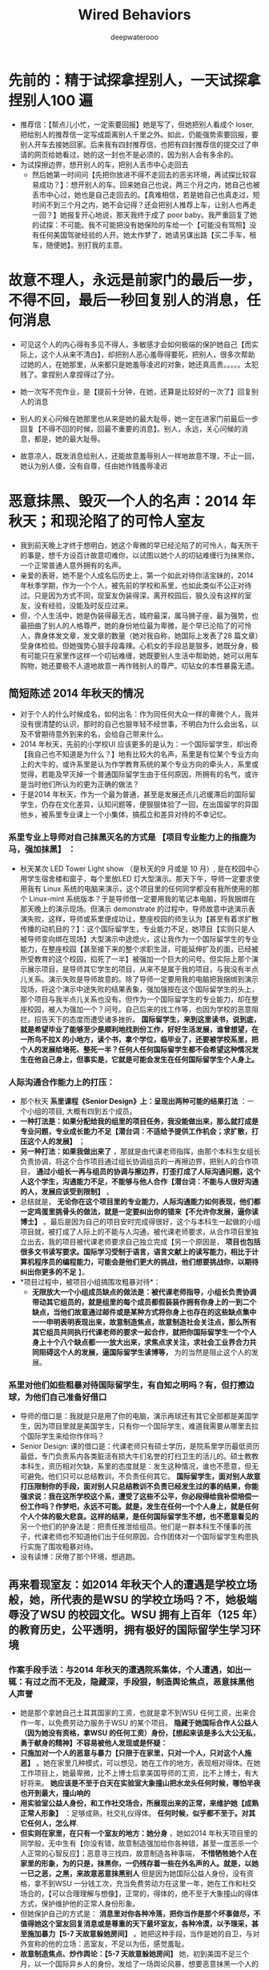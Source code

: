 #+latex_class: cn-article
#+title: Wired Behaviors
#+author: deepwaterooo

* 先前的：精于试探拿捏别人，一天试探拿捏别人100 遍
- 推荐信：【帮点儿小忙，一定索要回报】她是写了，但她把别人看成个 loser, 把给别人的推荐信一定写成距离别人千里之外。如此，仍能强势索要回报，要别人开车去接她回家。后来我有四封推荐信，也把有四封推荐信的提交过了申请的网页给她看过，她的这一封也不是必须的，因为别人会有多余的。
- 为试探擦边界，想开别人的车，把别人丢市中心走回去
  - 然后她第一时间问【先把你放进不得不走回去的恶劣环境，再试探比较容易成功？】：想开别人的车。回来她自己也说，两三个月之内，她自己也被丢市中心过，她也是自己走回去的。【真难相信，若是她自己也真走过，短时间不到三个月之内，她不会记得？还会把别人推荐上车，让别人也再走一回？】她报复开心地说，那天我终于成了 poor baby。我严重回复了她的试探：不可能。我不可能把没有她保险的车给一个【可能没有驾照】没有任何美国驾驶经验的人开。她太作梦了，她请另谋出路【买二手车，租车，随便她】。别打我的主意。
* 故意不理人，永远是前家门的最后一步，不得不回，最后一秒回复别人的消息，任何消息
- 可见这个人的内心得有多见不得人，多敏感才会如何极端的保护她自己【而实际上，这个人从来不清白】，却把别人恶心羞辱得要死，把别人，很多次帮助过她的人，在她那里，从来都只是她羞辱凌迟的对象，她还真高贵。。。。。太犯贱了。拿捏别人拿捏得过了分。
- 她一次写不完作业，是【提前十分钟，在她，还算是比较好的一次了】回复别人的消息
- 别人的关心问候在她那里也从来是她的最大耻辱，她一定在进家门前最后一步回复【不得不回的时候，回最不重要的消息】。别人，永远，关心问候的消息，都是，她的最大耻辱。

- 故意凉人，既发消息给别人，还能故意羞辱别人一样地故意不理，不止一回，她认为别人傻，没有自尊，任由她作贱羞辱凌迟

* 恶意抹黑、毁灭一个人的名声：2014 年秋天；和现沦陷了的可怜人室友
- 我到前天晚上才终于想明白，她这个卑微的早已经沦陷了的可怜人，每天所干的事是，想千方设百计故意叨难你，以试图以她个人的叨钻难缠行为抹黑你，一个正常普通人意外拥有的名声。
- 亲爱的表哥，她不是个人成名后历史上，第一个如此对待你活宝妹的，2014 年秋季学期，作为一个个人，被先前的学校和系里，也如此类似不公正对待过。只是因为方式不同，现室友伪装得深，离开校园后，狠久没有这样的室友，没有经验，没能及时反应过来。
- 但，个人生活中，她是伪装得最无古，城府最深，属马狮子座，最为强势，也最扭曲了别人的人格尊严，她的身份地位最为卑微，是个早已沦陷了的可怜人，靠身体发文章，发文章的数量（她对我自称，她国际上发表了28 篇文章）受身体检验。但她强势心狠手段毒辣。心机女的手段总是狠多，她既分身，极有可能只在家里作这样一个叨钻难缠，她既要别人生活中帮助她，她可以用车购物，她还要极不人道地故意一再作贱别人的尊严。叨钻女的本性暴露无遗。
** 简短陈述 2014 年秋天的情况
- 对于个人的什么时候成名，如何出名：作为同任何大众一样的卑微个人，我并没有很清楚的认识，那时的自己也狠年轻不经世事，不明白为什么会出名，以及不曾期待意外到来的名，会给自己带来什么。
- 2014 年秋天，先前的小学校UI 应该更多的是认为：一个国际留学生，却出奇【我自己也不知道是为什么？】地有比较大的名声，系里是有位某个专业方向上的大牛的，或许系里是认为作学教育系统的某个专业方向的牵头人，系里或觉得，若能及早灭掉一个普通国际留学生由于任何原因，所拥有的名气，或许是当时他们所认为的更为正确的做法？
- 于是2014 年秋天，作为一个最为普通，甚至是发展还点儿迟缓滞后的国际留学生，仍存在文化差异，认知问题等，便狠狠体验了一回，在出国留学的异国他乡，被系里专业课上一个小集体，搞孤立和差异对待的不幸记忆。
*** 系里专业上导师对自己抹黑灭名的方式是 *【项目专业能力上的指鹿为马，强加抹黑】* ：
- 秋天某次 LED Tower Light show （是秋天的9 月或是 10 月）, 是在校园中心用学生宿舍楼和窗子，每个里放LED 灯大型演示。那天下午，导师一定要求使用我有 Linux 系统的电脑来演示，这个项目里的任何同学都没有我所使用的那个 Linux-mint 系统版本？于是导师借一定要用我的笔记本电脑，将我捆绑在那天晚上的演示现场。但演示 demonstrate 的过程中，导师故意中途演示表演失败，这样，导师或系里便成功让，整座校园的师生认为【甚至有着求扩散传播的动机目的？】：这个国际留学生，专业能力不足，她项目【实则只是人被导师变向绑在现场】大型演示中途熄火，这让我作为一个国际留学生的专业能力，在整座校园【甚至接下来的整个求职生涯，可能延伸扩及的面，已经被所受教育的这个校园，掐死了一半】被强加一个巨大的问号。但实际上那个演示展示项目，是导师其它学生的项目，从来不是属于我的项目，与我没有半点儿关系。演示失败是导师故意的。除了导师一定要用我的电脑把我捆绑到演示现场，将这个演示中途失败的结果表象，强加强按在这个国际留学生的头上，那个项目与我半点儿关系也没有。但作为一个国际留学生的专业能力，却在整座校园，被人为强加一个？问号。自己后来的找工作等，也因为学校的恶意阻拦，招告天下的态度而遭受诸多挫折。 *国际留学生，来到这里读书，说到底，就是希望毕业了能够至少是顺利地找到份工作，好好生活发展，谁曾想望，在一所鸟不拉X 的小地方，读个书，拿个学位，临毕业了，还要被学校系里，把个人的发展给堵死、整死一半？任何人任何国际留学生都不会希望这种情况发生在他自己身上，但事实是，它就是可能会发生在任何国际留学生个人身上。*
*** 人际沟通合作能力上的打压：
- 那个秋天 *系里课程《Senior Design》上：呈现出两种可能的结果打法* ：一个小组的项目, 大概有四到五个成员。 
- *一种打法是：如果分配给我的组里的项目任务，我没能做出来，那么就打成是专业问题，专业成长能力不足【潜台词：不适给予提供工作机会；求扩散，打压这个人的发展】* ； 
- *另一种打法：如果我做出来了* ，那就是由代课老师指挥，由那个本科生女组长负责协调，将这个合作项目通过组长协调组员的一再擦边界，把别人的合作项目， *通过小组长一再与组员的协调与擦边界，打歪打成了人际沟通问题，这个人这个学生，沟通能力不足，不能够与他人合作【潜台词：不能与人很好沟通的人，发展应该受到限制】* 。
- 总结就是， *无论你在这个项目里的专业能力，人际沟通能力如何表现，他们都一定鸡蛋里挑骨头的做法，就是一定要纠出你的错来【不允许你发展，逼你读博士】* 。最后是因为自己的项目安时完成得很好，这个与本科生一起做的小组项目就，被打成了人际上的不能与人沟通，被代课老师要求，从合作项目里独立出去，我的项目被代课老师要求自己独立完成【另一个原因是， *项目也包括很多文书读写要求。国际学习受制于语言，语言文献上的读写能力，相比于计算机程序员的编程能力，可能会是他们更大的挑战，他们想要挑战你，以期待纠出你更多的不足* 】。
- *项目过程中，被项目小组搞围攻粗暴对待*： 
  - *无限放大一个小组成员缺点的做法是：被代课老师指导，小组长负责协调带动其它组员的，就是组里的每个成员都假装装作拥有你身上的一到二个缺点，当他们故意通过邮件或是某种方式将你身上也存在的这些缺点集中一一申明表明表现出来，故意制造焦点，故意制造社会关注点，那么所有其它组员共同执行代课老师的要求一起合作，就把你国际留学生一个个人身上十个八个缺点都一一放大出来，求焦点求关注，求社会工业界合力共同阻碍这个人的发展，逼国际留学生读博等，* 为的当然是阻止这个人的发展。
*** 系里对他们如些粗暴对待国际留学生，有自知之明吗？有，但打擦边球，为他们自己准备好借口
- 导师的借口是：我就是只是用了你的电脑，演示再球还有其它全部都是美国学生，因为项目里就是美国学生，只有你一个国际学生，难道我需要从哪里去拉个国际学生来给你作伴吗？
- Senior Design: 课的借口是：代课老师只有硕士学历，是院系里学历最低资历最低，专门负责系内各类脏活有损大牛们名誉的打扫卫生的活儿的。硕士教教本科生，资历相对欠缺，系里的态度就是：发生这种情况，谁也不愿意，但无可避免。他们只可以总结教训，不负责任何其它。 *国际留学生，面对别人故意打压限制你的手段，面对别人只总结教训不负责已经发生过的事的结果，你能强求说：我在这所学校这个系，遭受了这些不公平，你必段得给我补偿培偿一份工作吗？作梦吧，永远不可能。就是，发生在任何一个个人身上，就是任何个人个体的极大悲哀。这样的结果，是任何国际留学生不想，也不愿意看见的* 另一个他们的护身法是：把责任推泄给组员。他们是一群本科生不懂事的孩子，代课老师也不知道他们出于任何原因，合作团体对一个国际留学生构思执行实施了围攻粗暴对待。
- 没有读博：厌倦了那个环境，想逃跑。
** 再来看现室友：如2014 年秋天个人的遭遇是学校立场般，她，所代表的是WSU 的学校立场吗？不，她极端辱没了WSU 的校园文化。WSU 拥有上百年（125 年）的教育历史，公平透明，拥有极好的国际留学生学习环境
*** 作案手段手法：与2014 年秋天的遭遇院系集体，个人遭遇，如出一辄：有过之而不无及，隐藏深，手段狠，制造舆论焦点，恶意抹黑他人声誉
- 她是那个拿她自己土耳其国家的工资，也就是拿不到WSU 任何工资，出来合作一年，以免费劳动力服务于WSU 的某个项目。 *隐藏于她国际合作人公益人（因为她没有资格，拿WSU 的任何工资）身份，【想起来该是多么大公无私，勇于献身的精神】不容易被他人发现或是怀疑：*
- *只施加对一个人的恶意与暴力【只限于在家里，只对一个人，只对这个人施恶】* 。她在家里几种模式，可以想见，她在工作的地方，表现相对得体。在她工作项目上，她最卑微，比不上博士后拿美国导师的工资，比不上博士，有大好将来。 *她应该是不至于白天在实验室大象撞山把水龙头任何时候，哪怕半夜也开到最大，撞山响的*
- *用实验室公益人身份，和工作社交场合，所展现出来的正常，来维护她【成熟正常人形象】* ：足够成熟，社交礼仪得体。 *任何时候，似乎都不至于。对其它任何人，怎么样*. 
- *但实则在家里，在只有一个室友的地方：她分身* ，她如2014 年秋天项目里的同学般，无中生有【你没有错，故意制造强加给你各种错，甚至一度恶杀一个人正常的心智反应】；恶意寻三找四，故意制造各种事端， *不惜牺牲她个人在家里的形象，为的只是，抹黑你，一仍残存着一些在外名声的人。就是，以她一已之恶，之黑，来故意恶意抹黑别人* 但是因为她国际公益人身份，没有资格，拿不到WSU 一分钱工次，充当免费劳动力在这里一年，她在工作和社交场合的，【可以合理理解与想像】，正常的，得体的，绝不至于大象撞山的得体方式，保护维护他的正常人身份形象。
- 但她保护自己的方式是： *消息里对你各种冷落，把你当作是那个坏事做尽，不值得她这个室友回复消息或是尊重的天下最坏室友，各种冷漠，以予理采，甚至施加暴力【5-7 天故意躲她房间】* 。她把这种手段，当作是她的自卫，与对外宣称的他的立场：恶室友，不足以为伍，感觉羞耻。
- *故意制造焦点、炒作舆论：【5-7 天故意躲她房间】* 她，初到美国不足三个月，以一个国际异乡人的身份，发给了一场舆论风暴，想要恶意抹黑一个人的声名。实则，她才是那个有着诸多问题的可怜人。
*** 她，在个人住宿场所的个人行为，极端辱没WSU 校园文化。她是个案，是特例，无力无法，也不应该代表 WSU 校园官方立场
- 那么现室友，对一个同为国际人的室友，如此恶意行为，她代表的是哪方观点，或是意见？她能够代表传达的是WSU 对待一个稍微还残存点儿名声的先前国际留学生的立场吗？不，她的做法，极端辱灭了WSU 的校园文化。
- 她只是一个拿她自己土耳其国家的工资，出来做义工，积攒经验的，某个导师名下一个做义工，求机会学习这里先进项目经验的合作人。她甚至不是这里WSU 的博士后，因为她的工资由她自己找，是她自己的国家支付她，或者也可以简单地理解为，她自费，出来一年，在学习这里的先进经验的。
- 如果说，2014 年秋天，更多代表的是以前先前的小学校，作为拥有一个专业方向上一个大牛的系，一个教育机构，对一个微小个人的围攻，不人道行为。【这里我也申明一下自己作为个人的感受】
  - 【这里我也申明一下自己作为个人的感受】：我个人认为， *任何时候，一个系，一个群体，一座校园，对任何一个个人，哪怕是这个个人因为某种连她自己也不明白的原因意外拥有某种名声，对这个个人，施行不公正的群体围攻，都是不公正、不人道的行为。会给有着（哪怕是足够成熟，没有）文化差异的国际留学生的生活造成太大的困扰与不公，会影响其人对这个系，这个校园，或是这个国度的文化认知，或产生偏移错位* 。
  - 很多有点儿了解或是社会经验的国际留学生申请者， *哪怕是需要支付的学费相对稍微贵那么一点儿两点儿，也都会选择校园规模相对更大，更为公平公正、透明的学校院系，是有着足够道理的* 。
  - 好的学校，公平公正管理透明的学校，哪怕是自费必须交的学费稍微贵一点儿，但 *能够真正进入到一个好的体系体制受教育的学校，是一种半步一步已经迈进顺利成功【比如，最低生存标准：至少是毕业了能够在这边找份工作养家糊口吧？】的保障。* 而以个人亲身经历，比如个人临毕业前不幸经历“野鸡”大学的某种干扰，即便是毕业了拿到了学位，工作却受到教育系统的一定程度上的牵制，接下来的生存发展就必将受到更多的限制。 *说得再精准点儿，大家喜欢讲，赢在起跑线上，选择了规模小的“野鸡”大学，原本就是输在了起跑线上；而哪怕是刚出国时必须自费，选择了一所规模更大，更公平透明，拥有良好声誉的大学，哪怕是自费，能够想得开，其实已经是，就是赢在了起跑线上，哪怕刚出国时是自费出来，但这个管理完善、成熟的教育机制，已经能够保证保障其学生，毕业了找工作、工作发展能发展得好，就是胜利！这个时候，再来回看，刚出国时的那点儿学习费用，当然会珍惜和明白，有所投资有所回报。*
  - 因为普通国际留学生，亲爱的表哥，如你的活宝妹，从小长到大，品学兼优，考研究生考TOEFL, 考GRE 申请到奖学金出国留学，生活从来都顺利平静得不起任何波澜，作梦也不会想到，在一个异国他乡，任何可能会遭受到被孤立或是恶意对待的风险可能，但 *现实往往是，在一个竞争更为激烈的发达国家，这样的事情就是都有可能会发生、降落在任何普通大众国际留学生的身上，如你活宝妹的身上。而任何降临在一个卑微个人身上的这种被区别对待，都是一次头破血流、血淋淋的教训，又或者是生活的道路与选择，在这种无形中被扭曲扭转。*
  - 出国前，常年生活在菁菁校园的人，社会阅历一般极少。所受的教育，会让大家本能地相信：天是蓝的，水是清的，这个世界总是公平竞争的。。。。。顺利地拿到去往美国发达国家的鉴证，将来的路都必将是顺利的。。。。。但实际上，不夸张的说，确实有很多在国内表现优异的国际留学生初到异国他乡，并不真的知道或是明确接下来的生活目标是怎样的，甚至该如何在另一种文化中顺利顺滑圆润地生存。如果说在国内时努力学习的目标是为了出国，那真正出来后， *并不是每个人任何时候都能够明确坚定自己的学习目标，走错走偏时有发生* 。国内所受的教育受教育过程中极少可能出现被异端对待的情况，尤其对于从来都学习成绩好，三好学习，老师同学都喜欢的天之骄子来说。但 *出来后在一个竞争激烈的发达国家，会发现连校园、教育机构与体系都并不总是公平的，“野鸡”大学，或是规模较小的学校，不公正不透明，各种作法小家子气的所谓大学，如幺蛾子般的做法都极多，对国际留学生实行、执行必要的不公正对待、歧视甚至于恶意打压等现象，狠多，并非总如国内不了解情况下发想像理想的那样：天蓝水清，总能遇见最为美好的爱情，一切都是极好极好的。。。。。就连教育体系，也是存在诸多受教育不公正的* 。。。。。【过来人经历，个人现身说法】
  - 【 *很多时候，并不是任何一个真正遭遇这种对待的人，都有足够成熟的心智与坚强意志，面对这一切* 。哪些时时报道，想不开跳楼跳桥的，是为什么？】并不是任何一个顺风顺水成长成熟的人，都想当然地拥有面对突然变故，或处理生活中的意外的能力。
  - *大体上，就把出国留学生综合素质，分为两类，一类是各种综合素质好，就算人生第一次经受一场重大打击，都可以独立顺利处理过关* ；而 *有那另一类人，必得经历过他自己人生的第一次打击，方能成长心智真正成熟起来。这后一类人，若是所经受的第一场重大打击，是在远离亲人朋友的异国他乡，缺少这些至亲至爱的人的理解与支持，必将会是一场极大的考验* 。就算能够处理过关与不能过关各占50%, 面对那50% 失败的结果，这边博士、博士后跳楼跳桥的都很多，有学业中途废掉，比如被导师停助教助研经费，没有了奖学金学习生活成问题，回想起回国一跟学业上学习成绩独好【所谓聪明反被聪明误：除了成绩好，其它心智成问题。或是学习好便一直读，个人爱情婚姻生活成问题恋爱结婚严重滞后等】，无法接受现状结果，想不开轻生的。。。。。实在不要太多。 *没有发生在某个人体自己身上，自已就是开心顺利的一切；真正发生在某个个人个体身上，就成为一个个体个人的极大不幸与悲哀。*
  - 亲爱的表哥，活宝妹当年不是，多么明白的应该是继续读博，为什么逃离了那个地方？那些年的自己很年轻脆弱，长年生活在象牙塔校园里的活宝妹无力消化14 处秋天和接下来15 年春天所发生的一切。当时只有一个愿望，就是永远远离那个地方。但多年以后回望，当年的自己为什么没能读博呢？只是，再多十年的成长，让自己终于能够相对公平公正不带个人情感地去回忆当年已经发生过的事，对于当年自己遭受到的那些，近十年过去，现在的活宝妹终于可以原谅和释怀，可以平静地回忆。
- 她极端辱没了WSU 的校园文化。她所做的一切，更多的只是她个人一个卑微个人受困于成长或是心智素质，她自己个人心智性格或更多人品上的问题。她是她，她是存在于WSU 系统里的几乎最差存在。
- *她极端辱没了WSU 的校园文化* 。相反， *WSU拥有上百年（125 年）的教育历史，公平公正透明，拥有极好的国际留学生学习环境，支撑体系，不管是学业专业上校园教学楼，随处可见二维码扫描寻找同一专业上共同写作业的小伙伴们，还是生活问题上的支撑体系【对那些真正经历人生低谷的人来说，远离亲朋好友，真正困难的时候，当然是很强的支撑体系保障学生的心理精神需求】，校园文化以及管理体系，公平公正透明，以极佳的国际留学生培养成长体系环境闻名海内外。*
- WSU 拥有开放的校园文化。亲爱的表哥，活宝妹觉得自己狠卑微，是微不足道的尘埃。但作为最普通的平民老百姓，活宝妹仍能开怀开放地表达自已的观点认知与看法，去表达自己某方面的不公正被对待，而这里的 *公平公正开放的校园文化更为多元包容，永远都绝不至于会存在任何，对一个任何个人搞围攻施加暴力粗暴对待的可能，而更多的时候，是文化上的包容* 。是一座拥有极佳人文环境、人文关怀的国际留学生培养成长成才培育系统。从这座校园里走出去的学生，毕业生，综合素质都很好，找工作以及后来在社会上的发展也都很容易顺利成功。这样的校园文化，任何时候，绝不至于恶意对待一个国际留学生个人。国际留学生的申请者，申请的学校的基点基石，不正是严格需要这种保障保证吗？
- 亲爱的表哥，活宝妹有时候会怀疑自己：亲爱的表哥的，你的活宝妹真很奇葩吗？为什么你的活宝妹容易遇见如现室友这样的奇葩室友？心伤！！她，只是存在于WSU 的一个最小的意外。她这样的存在，应该只能反面刷新，这座有着开放人文文化人文校园，对她，是多么地包容善待。
- 亲爱的表哥，活宝妹有狠多话想要对亲爱的表哥表达。我先看看项目，下午或是傍晚，接下来再写完。
*** 她个人，与室友间所表现展现，她制造焦点，炒作了一场舆论背后成因分析 
**** 对她人的，情感婚姻信息，无力接收消化
     #+BEGIN_SRC text
亲爱的表哥
你的活宝妹观察注意到一个非常有趣的现象：

就是无论你活宝妹在室友面前
提过多少次，活宝妹是一定要嫁给亲爱的表哥的
活宝妹任何时候都是一定会嫁给亲爱的表哥的
活宝妹若是还没能嫁给亲爱的表哥
活宝妹就永远守候在亲爱的表哥的身边
在WSU 这座校园，这个小城生根发芽开花结果。。。。。

但是，哪怕是昨天我又再一次地她面前提起，
哪怕是明天，亲爱的表哥说，我们结婚吧
活宝妹都一定会开开心心地说，好，活宝妹这辈子的愿望终于达成！！！

但是，不知道现室友为什么34  岁还没有结婚
她说她希望明年她回去可以结婚，但她对活宝妹与亲爱的表哥的婚事反应
感觉她可能说的是假的，
因为无论别人千百次地在她面前提起说到，别人会希望能够尽快成婚

她的头脑，脑袋不知道哪根经搭错【还是她某方面生活经历的固执与执念】，
使得她，似乎永远接受不了，或是【别人重复了无数次的这个愿望信息】
似乎，永远无入真正进入她的意识内心
任何第一次初次了解到的人，都会印象深刻，知道这个室友是有男朋友
想要尽快结婚的状态
但是她关于别人的话与观点，反应出来的
就是别人的这条信息从来不曾真正进入她的意识
从来不曾被她的头脑真正主观接纳过接收到这条信息
是不是狠好玩儿？心理上，这是什么原因呢？

比如，在活宝妹千百次地提到会想要尽快成婚之后，
昨天再一次地说，秋天我可以申请WSU 的住宿后
活宝妹的内心突然想笑：为什么这一方面，她永远如此固执地把别人数百次传达的信息无法纳入她的印象？
活宝妹笑说：
如果活宝妹能够与亲爱的表哥及时成婚
自然是秋季不再需要申请WSU 的住宿的，活宝妹会同亲爱的表哥共同想办法解决住处问题；
如果活宝妹还没能与亲爱的表哥的及时成婚
活宝妹可能应该会去考虑：5 年读博，是否买一个相对便宜的 mobile home 之类的住处
在这座小镇扎根安家

活宝妹惊奇地观察到
原来从它人对一条信息，一类信息的反应
可以看出这个人对爱情，对情感，对婚姻的感受或是现状

不知道她，这个室友，
为什么就对别人有情感深厚的男友
别人会想要尽快成婚的信息，
永远无入真正纳入她的认知与意念
相对的，去感觉，她可能告诉我的，她的情感现状，与想明年回去后与她现男朋友结婚
也就未必是真实的
因为她反应出来的，对别人情感、婚姻的信息接纳状态呈现一个问号或是惊叹号？！！！
她为什么就固执地，永远接收不到别人有男朋友，会想要尽快成婚的这条这类信息？
你的活宝妹感觉这个方面，她的状态呈现得狠好玩儿。。。。。

爱表哥，爱生活！！！
活宝妹就是一定要嫁给亲爱的表哥
爱表哥，爱生活！！！
     #+END_SRC
**** 对某个方面的消息，极端过敏敏感，反应过敏，反应极端，缺乏对他人最基本的社会尊重，恶意炒作舆论
     #+BEGIN_SRC text
亲爱的表哥
你的活宝妹在与他人相处的过程中
也终于可以慢知慢觉地用自己的双眼，来观察和感觉
某些方面的异常：

比如昨天晚上感觉最明显的，
哪怕活宝妹在她面前提一万次，前半个小时还在说，活宝妹有男朋友，想要尽早嫁给亲爱的表哥
这条信息，关于活宝妹情感现状的这类信息

永远不被这个怪异的室友接收，她的头脑对于这类信息，
似乎在她，像是一阵儿风，左耳进右耳出，过后了无痕迹
她的头脑，从来不曾主观想起或是意识到，
这个室友曾无数次提过
有男朋友，会想要尽快结婚
她的头脑，反应出来任何时候，
她提到过的观点，意见建议，方方面面，
她把别人当成没有男朋友的单身孤立状态 

所以，活宝妹对于她这方面，情感方面的大脑信息处理能力持一个有趣儿的惊叹号怀疑态度
读得心理学方面的书极少，不知道这方面的专家如何分析解读这类现象

同样，相对的，如她前段时间所发起的一场风暴舆论般：
为什么她可以无数次撒谎敷衍你活宝妹
极没人品不地道地：既想用别人的车，还故意各种凉别人【把别人编造成离了她不成活一样】，与别人保持距离，似乎她与别人无任何联系，同了别人的车购物却以别人为极端无耻状态
她地道一点儿，实在一起，她心有嫌弃，她不可不必乘坐别人的车去买她要抽的烟，她自已乘座公交车去不就行了，何必故意伤害别人？
她既要用别人的车，她的故意凉别人，就是一种不地道
她接下来家里故意躲房间5-7 天与室友不见面不说话，如空气般不存在不用感知

那么，为什么这类信息方面，她初到美国三个月不到的国际人
又会如何地敏感过敏，作出种种过激极端反应？
可以远远走在舆论的最前面，甚至她自己以她极不地道的国际文化异乡人身份一手发起一场舆论？

说到底，说得重点儿，她自己要么就是早已沦陷了的可怜人【她对某类信息消息，有她根深蒂固的执念，某方面的脆弱，即是她沦陷了的原因，也是她今天对这类信息极端过敏的因果结果】
要么她的情感怪异，经历非同一般【可能想到的，比如说，是否，可能，她曾早在她自己的国家经受过人肉舆论暴力伤害，或是受到过极深的情感伤害？】所以呈现出某种过敏状态？
因为她是初到美国文化异乡人身份
其实大家也就当是看了个笑话，笑笑而已。没人真把她成某回事儿

只是，活宝妹总结，原来，人的头脑，处世，对不同类型信息的不同处理方式
能够反应呈现出一个人的头脑精神与认知现状
如果不用总结多的，她，可能就是一个有故事的人吧
每个人都很忙，谁真的去在意，她的故事又到是怎么的呢？
更多的是，呈现出，对一个有故意，或受到过伤害的，可怜的人，一种本能的人性上的善，尽量体谅与包容

爱表哥，爱生活！！！
活宝妹就是一定要嫁给亲爱的表哥
爱表哥，爱生活！！！
     #+END_SRC

* 帮助别人的人，最大的不幸悲哀，莫过于，你去帮助她，她把你当成她的耻辱，故意回避羞辱你，把你当作自贱狂，活该或是粘着她一样的跟屁虫？！！！
- 她，如果觉得不想要同别人一起，她大可不必跟别人一起去店里。
- 她，既要自己买东西，要跟别人去店里，想要用车，她又丝毫不去体会别人的感受，把别人的尊严辗压作贱至尽。
- 实则，她自己这个沦陷了的丑陋灵魂，没什么人品人格尊严可言。
- 她会心机地：进店前交待好，要你给她电话。她假惺惺发个消息，然后10 分钟，15 分钟之内，她都仍然可以故意假装，她没事儿人一样没听到你的消息，她故意不去看手机（逼你给她打电话，再把被逼成的给她打个电话当作别人的没有边界，催促了她？）【她的智商与高贵，让她不觉得别人应该可能会短时间内回复她的消息的，是她不值得被回复消息呢，还是她就是想要逼别人打电话给她？狠过分】，她就是故意不回复你，凉你！让你这个主动去帮助了她的人，感觉犯贱无耻，帮助她这样的人，实在是天下最大的耻辱！亲爱的表哥，她让你活宝妹感觉是你活宝妹发疯狂贱一定得帮她，粘着她，离了她不得活命。感觉极其恶心。
- 这之后，亲爱的表哥，活宝妹有心理阴影，极力不再去请她帮忙任何，极力不麻烦她，因为她善于索求回报，而帮助她却是你帮助她的人自己发疯狂贱无耻！！！

- 当一个人心里早预谋谋划了十万种故意抹黑你的方式：社交场合【短信消息里】，她对你的过分苛责与不理采，凉，与无足轻量，都会成为她变身作恶，分身作恶，只在你一个人身上作恶，故意各种恶意抹黑你十万次后，她恶事作尽了，在一个人面前恶人做完了，她却还要、还想要、还能够保全她自己的极端方式。所以，她从来就故意如此凉别人。
- 而这种故意抹黑他人的方式，也在个人历史中早发生过。最早是在2014 年秋季学期，同一个项目组里的组员恶意抹黑一个人，那时是那所破学校发动的，想要及早灭一个人的名吧。现在却是这个极端作恶的沦陷了的丑陋灵魂一个个人。

- 这之后，她凉了你活宝妹无数次，有一个周你活宝妹傍晚6:40pm 回家的时间，她每天傍晚这个时候一定是故意呆她房间里，一个周的时间里连续五到七天不见面不说话，形若空气不存在
- 他们炒作层，不得不关注XXX 的心理问题，实则是这个他们的托儿室友的故意孤立。她个沦陷了的可怜人，她的清白被大家全看在眼里，如果她还有任何清白可言的话。过敏过激故意糟蹋你活宝妹的人格尊严。为什么时时是她这样一个沦陷了的可怜人总是呆她房间，炒作层却总向她说话？因为她早沦陷了，她从来不清白。

- 她只是一个沦陷了的可怜人棋子，谁会有多想与她同住吗？谁不是高兴就多住两天，她羞辱了别人的尊严，作贱了别人，无中生有地无数次故意伤害了别人，别人当然随时搬走。而这一切，是她自已恶意作贱了别人的结果。有一种因果报应，叫活该。她自作孽不可活，她活该。她属马狮子一天到晚，强势拿捏作贱了别人，她只配活该她自己被孤立，不被当正常人看。她活该。

- 再后来一次忘记带钥匙，当然一定不想麻烦她，不麻烦她，才是可以保护自己的最大清白方式。因为有些人，麻烦不得麻烦不起。她当然拿捏作势，等到什么时候再回家，可是有谁又真的在意她如何呢？别人能够十一点进到家里，也从来不曾希望不曾对她有过任何希翼她会怎么样，她没有人品，没有 credit。因为她叨钻的本性早暴露得太多了，没人想再麻烦她任何。。。。。

- 活宝妹后来说是说了：她既然就是故意要把你活宝妹放在最不重要的位置，从今以后，她要帮助找她自己的朋友，别来烦我，活宝妹的时间狠宝贵，没时间每天被她折腾东折腾西的【以后就是这样，可以帮助这个世界上其它任何人，也绝不想，不情愿去帮她。】

- 知道征问过她关于 costco 的意见后，就是自己去的，不用带她，不用再自取其辱。

- 好心想到她说过喜欢吃某样东西，好心想到打扫卫生时她说不能扔空瓶，因为她等买 refill 了她还要用。
- 好心供她选，她自己作决定，结果好心全是驴肝肺，还甩锅别人。
- 还能无数次、数次三番无中生有，她想要要把别人折磨成失智吗？
- 那么又一次地被甩锅，又两次地被无中生有，
- 到现在终于清醒了吗？知道她是什么德性了吗？还有愿望与她有任保来往吗？什么也没有了

- 以后除了，不可避免之时，点头或与她说声 hi, 还会有胆量，还会有任何愿望想与她有任何交集吗？不想，太耻辱了。没有人还会再自取其辱。

- 会想要尽快搬走。愿从此不再与她有任何交集。
- 别人有个好的玻璃热水壶，她精明地一把收起了她自己的热水壶，两个人共用别人的好的，一两个月的时间不到就把别人的好热水壶，活宝妹自己休息前的最后一壶还烧得好好的，第二天早上起来就不能用了。
  - 她极端推泄责任，声称她什么也没有做。她没有表达任何负责任的做法或说法，甚至想逼别人不用她的热水壶，她不觉得过分吗？
  - 她叨钻难缠：我就阵重其事地问过她，在我自已的好的被一夜之间奇迹坏掉之后，我是否可以用她的二手热水壶？她不敢拒绝。
- 后来事情过去大家都平息点之后，她再说如果我看得上哪个二手的热水壶，她可以分出一半的费用。看她太可怜，是电器都会有坏的一天，也没人会看得上去买二手的，就拒绝了。说如果她的这个两人共用的又坏了，再商量对策。
- 她有果汁机，我也有自己的，我有收起自己的了吗？我不是每天用自己的，谁若不是自己的已经被用坏，谁真的看得上会愿意去用她的呢？
- 我的厨房电器，她什么都用，高压锅用得最多。

- 从今天起，保护自己的方式就是：不要再产生交集。
  - 早上早走，晚上尽量避开。必要时，不可避开时，能点个头说声 hi, 就当是问候过了。受不了她那种事儿经极端叨钻难缠的恶人。
  - 【绝不帮她】太耻辱了。帮助她，是天底下最大的自取其辱。她爱找谁帮忙，她找谁帮忙去。从此再不招惹她，太可恨，太可恶了！